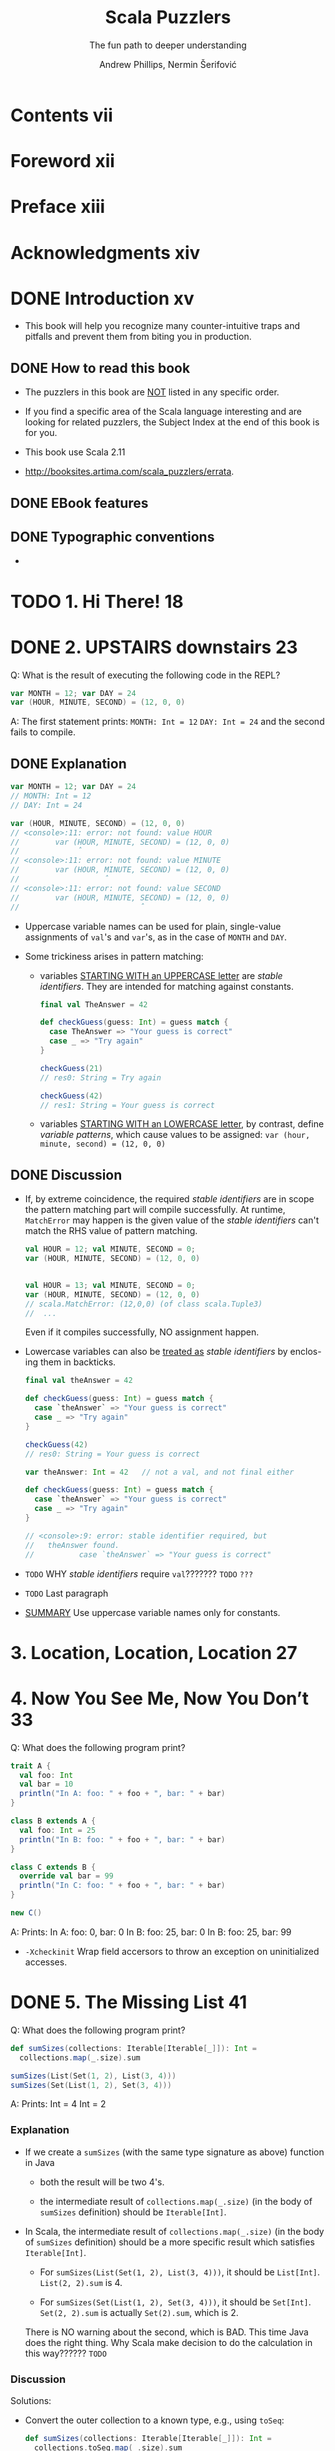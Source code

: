 #+TITLE: Scala Puzzlers
#+SUBTITLE: The fun path to deeper understanding
#+VERSION: 2014
#+AUTHOR: Andrew Phillips, Nermin Šerifović
#+STARTUP: entitiespretty

* Table of Contents                                      :TOC_4_org:noexport:
- [[Contents vii][Contents vii]]
- [[Foreword xii][Foreword xii]]
- [[Preface xiii][Preface xiii]]
- [[Acknowledgments xiv][Acknowledgments xiv]]
- [[Introduction xv][Introduction xv]]
  - [[How to read this book][How to read this book]]
  - [[EBook features][EBook features]]
  - [[Typographic conventions][Typographic conventions]]
- [[1. Hi There! 18][1. Hi There! 18]]
- [[2. UPSTAIRS downstairs 23][2. UPSTAIRS downstairs 23]]
  - [[Explanation][Explanation]]
  - [[Discussion][Discussion]]
- [[3. Location, Location, Location 27][3. Location, Location, Location 27]]
- [[4. Now You See Me, Now You Don’t 33][4. Now You See Me, Now You Don’t 33]]
- [[5. The Missing List 41][5. The Missing List 41]]
    - [[Explanation][Explanation]]
    - [[Discussion][Discussion]]
- [[6. Arg Arrgh! 45][6. Arg Arrgh! 45]]
- [[7. Caught Up in Closures 50][7. Caught Up in Closures 50]]
- [[8. Map Comprehension 55][8. Map Comprehension 55]]
- [[9. Init You, Init Me 59][9. Init You, Init Me 59]]
- [[10. A Case of Equality 67][10. A Case of Equality 67]]
- [[11. If at First You Don’t Succeed... 74][11. If at First You Don’t Succeed... 74]]
- [[12. To Map, or Not to Map 78][12. To Map, or Not to Map 78]]
- [[13. Self: See Self 83][13. Self: See Self 83]]
- [[14. Return to Me! 87][14. Return to Me! 87]]
- [[15. Count Me Now, Count Me Later 93][15. Count Me Now, Count Me Later 93]]
- [[16. One Bound, Two to Go 100][16. One Bound, Two to Go 100]]
- [[17. Implicitly Surprising 106][17. Implicitly Surprising 106]]
- [[18. Information Overload 112][18. Information Overload 112]]
- [[19. What’s in a Name? 118][19. What’s in a Name? 118]]
- [[20. Irregular Expressions 123][20. Irregular Expressions 123]]
- [[21. I Can Has Padding? 127][21. I Can Has Padding? 127]]
- [[22. Cast Away 132][22. Cast Away 132]]
- [[23. Adaptive Reasoning 138][23. Adaptive Reasoning 138]]
- [[24. Double Trouble 143][24. Double Trouble 143]]
- [[25. Type Extortion 148][25. Type Extortion 148]]
- [[26. Accepts Any Args 152][26. Accepts Any Args 152]]
- [[27. A Case of Strings 157][27. A Case of Strings 157]]
- [[28. Pick a Value, AnyValue! 163][28. Pick a Value, AnyValue! 163]]
- [[29. Implicit Kryptonite 169][29. Implicit Kryptonite 169]]
- [[30. Quite the Outspoken Type 176][30. Quite the Outspoken Type 176]]
- [[31. A View to a Shill 181][31. A View to a Shill 181]]
- [[32. Set the Record Straight 185][32. Set the Record Straight 185]]
- [[33. The Devil Is in the Defaults 192][33. The Devil Is in the Defaults 192]]
- [[34. The Main Thing 198][34. The Main Thing 198]]
- [[35. A Listful of Dollars 205][35. A Listful of Dollars 205]]
- [[36. Size It Up 210][36. Size It Up 210]]
- [[Bibliography 216][Bibliography 216]]
- [[About the Authors 219][About the Authors 219]]
- [[Subject Index 220][Subject Index 220]]

* Contents vii
* Foreword xii
* Preface xiii
* Acknowledgments xiv
* DONE Introduction xv
  CLOSED: [2017-09-28 Thu 22:46]
  - This book will help you recognize many counter-intuitive traps and
    pitfalls and prevent them from biting you in production.

** DONE How to read this book
   CLOSED: [2017-09-28 Thu 22:45]

   - The puzzlers in this book are _NOT_ listed in any specific order.

   - If you find a specific area of the Scala language interesting and are looking
     for related puzzlers, the Subject Index at the end of this book is for you.

   - This book use Scala 2.11

   - http://booksites.artima.com/scala_puzzlers/errata.

** DONE EBook features
   CLOSED: [2017-09-28 Thu 22:46]
** DONE Typographic conventions
   CLOSED: [2017-09-28 Thu 22:46]

   - 

* TODO 1. Hi There! 18
* DONE 2. UPSTAIRS downstairs 23
  CLOSED: [2017-09-28 Thu 23:37]
  Q: What is the result of executing the following code in the REPL?
  #+BEGIN_SRC scala
    var MONTH = 12; var DAY = 24
    var (HOUR, MINUTE, SECOND) = (12, 0, 0)
  #+END_SRC

  A: The first statement prints:
     =MONTH: Int = 12=
     =DAY: Int = 24=
     and the second fails to compile.

** DONE Explanation
   CLOSED: [2017-09-28 Thu 23:05]
   #+BEGIN_SRC scala
     var MONTH = 12; var DAY = 24
     // MONTH: Int = 12
     // DAY: Int = 24

     var (HOUR, MINUTE, SECOND) = (12, 0, 0)
     // <console>:11: error: not found: value HOUR
     //        var (HOUR, MINUTE, SECOND) = (12, 0, 0)
     //             ˆ
     // <console>:11: error: not found: value MINUTE
     //        var (HOUR, MINUTE, SECOND) = (12, 0, 0)
     //                   ˆ
     // <console>:11: error: not found: value SECOND
     //        var (HOUR, MINUTE, SECOND) = (12, 0, 0)
     //                           ˆ
   #+END_SRC

   - Uppercase variable names can be used for plain, single-value assignments of
     ~val~'s and ~var~'s, as in the case of ~MONTH~ and ~DAY~.

   - Some trickiness arises in pattern matching:
     + variables _STARTING WITH an UPPERCASE letter_ are /stable identifiers/.
       They are intended for matching against constants.
       #+BEGIN_SRC scala
         final val TheAnswer = 42

         def checkGuess(guess: Int) = guess match {
           case TheAnswer => "Your guess is correct"
           case _ => "Try again"
         }

         checkGuess(21)
         // res0: String = Try again

         checkGuess(42)
         // res1: String = Your guess is correct
       #+END_SRC

     + variables _STARTING WITH an LOWERCASE letter_, by contrast, define
       /variable patterns/, which cause values to be assigned:
       ~var (hour, minute, second) = (12, 0, 0)~

** DONE Discussion
   CLOSED: [2017-09-28 Thu 23:37]
   - If, by extreme coincidence, the required /stable identifiers/ are in scope
     the pattern matching part will compile successfully.
     At runtime, ~MatchError~ may happen is the given value of the /stable
     identifiers/ can't match the RHS value of pattern matching.
     
     #+BEGIN_SRC scala
       val HOUR = 12; val MINUTE, SECOND = 0;
       var (HOUR, MINUTE, SECOND) = (12, 0, 0)


       val HOUR = 13; val MINUTE, SECOND = 0;
       var (HOUR, MINUTE, SECOND) = (12, 0, 0)
       // scala.MatchError: (12,0,0) (of class scala.Tuple3)
       //  ...
     #+END_SRC
     Even if it compiles successfully, NO assignment happen.

   - Lowercase variables can also be _treated as_ /stable identifiers/ by enclos-
     ing them in backticks.
     #+BEGIN_SRC scala
       final val theAnswer = 42

       def checkGuess(guess: Int) = guess match {
         case `theAnswer` => "Your guess is correct"
         case _ => "Try again"
       }

       checkGuess(42)
       // res0: String = Your guess is correct
     #+END_SRC

     #+BEGIN_SRC scala
       var theAnswer: Int = 42   // not a val, and not final either

       def checkGuess(guess: Int) = guess match {
         case `theAnswer` => "Your guess is correct"
         case _ => "Try again"
       }

       // <console>:9: error: stable identifier required, but
       //   theAnswer found.
       //          case `theAnswer` => "Your guess is correct"
     #+END_SRC

   - =TODO= WHY /stable identifiers/ require ~val~???????
     =TODO= =???=

   - =TODO= Last paragraph

   - _SUMMARY_
     Use uppercase variable names only for constants.

* 3. Location, Location, Location 27
* 4. Now You See Me, Now You Don’t 33
  Q: What does the following program print?
  #+BEGIN_SRC scala
    trait A {
      val foo: Int
      val bar = 10
      println("In A: foo: " + foo + ", bar: " + bar)
    }

    class B extends A {
      val foo: Int = 25
      println("In B: foo: " + foo + ", bar: " + bar)
    }

    class C extends B {
      override val bar = 99
      println("In C: foo: " + foo + ", bar: " + bar)
    }

    new C()
  #+END_SRC

  A: Prints:
     In A: foo: 0, bar: 0
     In B: foo: 25, bar: 0
     In B: foo: 25, bar: 99

  - ~-Xcheckinit~ Wrap field accersors to throw an exception on uninitialized
    accesses.

* DONE 5. The Missing List 41
  CLOSED: [2017-09-28 Thu 22:38]
  Q: What does the following program print?
  #+BEGIN_SRC scala
    def sumSizes(collections: Iterable[Iterable[_]]): Int =
      collections.map(_.size).sum

    sumSizes(List(Set(1, 2), List(3, 4)))
    sumSizes(Set(List(1, 2), Set(3, 4)))
  #+END_SRC

  A: Prints:
     Int = 4
     Int = 2

*** Explanation 
    - If we create a ~sumSizes~ (with the same type signature as above) function
      in Java
      + both the result will be two 4's.

      + the intermediate result of ~collections.map(_.size)~ (in the body of
        ~sumSizes~ definition) should be ~Iterable[Int]~.

    - In Scala, the intermediate result of ~collections.map(_.size)~ (in the body
      of ~sumSizes~ definition) should be a more specific result which satisfies
      ~Iterable[Int]~.
      + For ~sumSizes(List(Set(1, 2), List(3, 4)))~, it should be ~List[Int]~.
        ~List(2, 2).sum~  is 4.

      + For ~sumSizes(Set(List(1, 2), Set(3, 4)))~, it should be ~Set[Int]~.
        ~Set(2, 2).sum~ is actually ~Set(2).sum~, which is 2.

      There is NO warning about the second, which is BAD.
      This time Java does the right thing.
      Why Scala make decision to do the calculation in this way?????? =TODO=

*** Discussion
    Solutions:
    - Convert the outer collection to a known type, e.g., using ~toSeq~:
      #+BEGIN_SRC scala
        def sumSizes(collections: Iterable[Iterable[_]]): Int =
          collections.toSeq.map(_.size).sum
      #+END_SRC

    - Even better, implement ~sumSizes~ with ~fold~ rather than ~map~, then you
      can avoid the problem and eliminate one of the iterations through the outer
      collection (use ~map~, we need ~sum~ that follows it; with ~fold~, we get
      the result directly):
      #+BEGIN_SRC scala
        def sumSizes(collections: Iterable[Iterable[_]]): Int =
          collections.foldLeft(0) {
            (sumOfSizes, collection) => sumOfSizes + collection.size
        }
      #+END_SRC

    - SUMMARY:
      Pay close attention to the possible input types to your methods that
      operate on collections.
        If you do not need to preserve the input type, consider constructing
      your own intermediate types with known characteristics.

* 6. Arg Arrgh! 45
* 7. Caught Up in Closures 50
* 8. Map Comprehension 55
* 9. Init You, Init Me 59
* 10. A Case of Equality 67
* 11. If at First You Don’t Succeed... 74
* 12. To Map, or Not to Map 78
* 13. Self: See Self 83
* 14. Return to Me! 87
* 15. Count Me Now, Count Me Later 93
* 16. One Bound, Two to Go 100
* 17. Implicitly Surprising 106
* 18. Information Overload 112
* 19. What’s in a Name? 118
* 20. Irregular Expressions 123
* 21. I Can Has Padding? 127
* 22. Cast Away 132
* 23. Adaptive Reasoning 138
* 24. Double Trouble 143
* 25. Type Extortion 148
* 26. Accepts Any Args 152
* 27. A Case of Strings 157
* 28. Pick a Value, AnyValue! 163
* 29. Implicit Kryptonite 169
* 30. Quite the Outspoken Type 176
* 31. A View to a Shill 181
* 32. Set the Record Straight 185
* 33. The Devil Is in the Defaults 192
* 34. The Main Thing 198
* 35. A Listful of Dollars 205
* 36. Size It Up 210
* Bibliography 216
* About the Authors 219
* Subject Index 220
